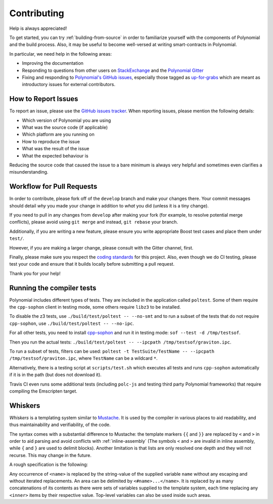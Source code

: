 ############
Contributing
############

Help is always appreciated!

To get started, you can try :ref:`building-from-source` in order to familiarize
yourself with the components of Polynomial and the build process. Also, it may be
useful to become well-versed at writing smart-contracts in Polynomial.

In particular, we need help in the following areas:

* Improving the documentation
* Responding to questions from other users on `StackExchange
  <https://sophon.stackexchange.com>`_ and the `Polynomial Gitter
  <https://gitter.im/susy-lang/polynomial>`_
* Fixing and responding to `Polynomial's GitHub issues
  <https://octonion.institute/susy-lang/polynomial/issues>`_, especially those tagged as
  `up-for-grabs <https://octonion.institute/susy-lang/polynomial/issues?q=is%3Aopen+is%3Aissue+label%3Aup-for-grabs>`_ which are
  meant as introductory issues for external contributors.

How to Report Issues
====================

To report an issue, please use the
`GitHub issues tracker <https://octonion.institute/susy-lang/polynomial/issues>`_. When
reporting issues, please mention the following details:

* Which version of Polynomial you are using
* What was the source code (if applicable)
* Which platform are you running on
* How to reproduce the issue
* What was the result of the issue
* What the expected behaviour is

Reducing the source code that caused the issue to a bare minimum is always
very helpful and sometimes even clarifies a misunderstanding.

Workflow for Pull Requests
==========================

In order to contribute, please fork off of the ``develop`` branch and make your
changes there. Your commit messages should detail *why* you made your change
in addition to *what* you did (unless it is a tiny change).

If you need to pull in any changes from ``develop`` after making your fork (for
example, to resolve potential merge conflicts), please avoid using ``git merge``
and instead, ``git rebase`` your branch.

Additionally, if you are writing a new feature, please ensure you write appropriate
Boost test cases and place them under ``test/``.

However, if you are making a larger change, please consult with the Gitter
channel, first.

Finally, please make sure you respect the `coding standards
<https://raw.githubussrcontent.com/susy-cpp/cpp-sophon/develop/CodingStandards.txt>`_
for this project. Also, even though we do CI testing, please test your code and
ensure that it builds locally before submitting a pull request.

Thank you for your help!

Running the compiler tests
==========================

Polynomial includes different types of tests. They are included in the application
called ``poltest``. Some of them require the ``cpp-sophon`` client in testing mode,
some others require ``libz3`` to be installed.

To disable the z3 tests, use ``./build/test/poltest -- --no-smt`` and
to run a subset of the tests that do not require ``cpp-sophon``, use ``./build/test/poltest -- --no-ipc``.

For all other tests, you need to install `cpp-sophon <https://octonion.institute/susy-cpp/cpp-sophon/releases/download/polynomialTester/sof>`_ and run it in testing mode: ``sof --test -d /tmp/testsof``.

Then you run the actual tests: ``./build/test/poltest -- --ipcpath /tmp/testsof/graviton.ipc``.

To run a subset of tests, filters can be used:
``poltest -t TestSuite/TestName -- --ipcpath /tmp/testsof/graviton.ipc``, where ``TestName`` can be a wildcard ``*``.

Alternatively, there is a testing script at ``scripts/test.sh`` which executes all tests and runs
``cpp-sophon`` automatically if it is in the path (but does not download it).

Travis CI even runs some additional tests (including ``polc-js`` and testing third party Polynomial frameworks) that require compiling the Emscripten target.

Whiskers
========

*Whiskers* is a templating system similar to `Mustache <https://mustache.github.io>`_. It is used by the
compiler in various places to aid readability, and thus maintainability and verifiability, of the code.

The syntax comes with a substantial difference to Mustache: the template markers ``{{`` and ``}}`` are
replaced by ``<`` and ``>`` in order to aid parsing and avoid conflicts with :ref:`inline-assembly`
(The symbols ``<`` and ``>`` are invalid in inline assembly, while ``{`` and ``}`` are used to delimit blocks).
Another limitation is that lists are only resolved one depth and they will not recurse. This may change in the future.

A rough specification is the following:

Any occurrence of ``<name>`` is replaced by the string-value of the supplied variable ``name`` without any
escaping and without iterated replacements. An area can be delimited by ``<#name>...</name>``. It is replaced
by as many concatenations of its contents as there were sets of variables supplied to the template system,
each time replacing any ``<inner>`` items by their respective value. Top-level variables can also be used
inside such areas.
